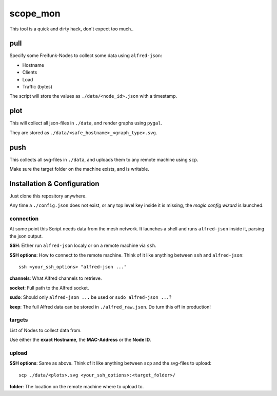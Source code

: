 scope_mon
#########

This tool is a quick and dirty hack, don't expect too much..


pull
====

Specify some Freifunk-Nodes to collect some data using ``alfred-json``:

* Hostname
* Clients
* Load
* Traffic (bytes)

The script will store the values as ``./data/<node_id>.json`` with a timestamp.


plot
====

This will collect all json-files in ``./data``, and render graphs using ``pygal``.

They are stored as ``./data/<safe_hostname>_<graph_type>.svg``.


push
====

This collects all svg-files in ``./data``, and uploads them to any remote machine using ``scp``.

Make sure the target folder on the machine exists, and is writable.


Installation & Configuration
============================

Just clone this repository anywhere.

Any time a ``./config.json`` does not exist, or any top level key inside it is missing, the *magic config wizard* is launched.


connection
----------

At some point this Script needs data from the mesh network.
It launches a shell and runs ``alfred-json`` inside it, parsing the json output.

**SSH**: Either run ``alfred-json`` localy or on a remote machine via ``ssh``.

**SSH options**: How to connect to the remote machine.
Think of it like anything between ``ssh`` and ``alfred-json``::

    ssh <your_ssh_options> "alfred-json ..."

**channels**: What Alfred channels to retrieve.

**socket**: Full path to the Alfred socket.

**sudo**: Should only ``alfred-json ...`` be used or ``sudo alfred-json ...``?

**keep**: The full Alfred data can be stored in ``./alfred_raw.json``.
Do turn this off in production!


targets
-------

List of Nodes to collect data from.

Use either the **exact Hostname**, the **MAC-Address** or the **Node ID**.


upload
------

**SSH options**: Same as above.
Think of it like anything between ``scp`` and the svg-files to upload::

    scp ./data/<plots>.svg <your_ssh_options>:<target_folder>/

**folder**: The location on the remote machine where to upload to.
